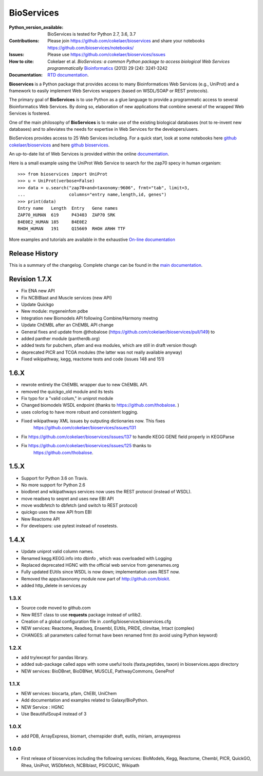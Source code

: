 BioServices
##############

.. image:: https://badge.fury.io/py/bioservices.svg
    :target: https://pypi.python.org/pypi/bioservices

.. image:: https://secure.travis-ci.org/cokelaer/bioservices.png
    :target: http://travis-ci.org/cokelaer/bioservices

.. image:: https://coveralls.io/repos/cokelaer/bioservices/badge.png?branch=master
   :target: https://coveralls.io/r/cokelaer/bioservices?branch=master

.. image:: http://readthedocs.org/projects/bioservices/badge/?version=master
    :target: http://bioservices.readthedocs.org/en/master/?badge=master
    :alt: Documentation Status


:Python_version_available: BioServices is tested for Python 2.7, 3.6, 3.7
:Contributions: Please join https://github.com/cokelaer/bioservices and share your notebooks https://github.com/bioservices/notebooks/
:Issues: Please use https://github.com/cokelaer/bioservices/issues
:How to cite: Cokelaer et al. *BioServices: a common Python package to access biological Web Services programmatically*
     `Bioinformatics <http://bioinformatics.oxfordjournals.org/content/29/24/3241>`_ (2013) 29 (24): 3241-3242
:Documentation: `RTD documentation <http://bioservices.readthedocs.io/>`_.

**Bioservices** is a Python package that provides access to many Bioinformatices Web Services (e.g.,
UniProt) and a framework to easily implement Web Services wrappers (based on 
WSDL/SOAP or REST protocols).

.. image:: https://raw.githubusercontent.com/cokelaer/bioservices/master/doc/bioservices.png
    :target: https://raw.githubusercontent.com/cokelaer/bioservices/master/doc/bioservices.png


The primary goal of **BioServices** is to use Python as a glue language to provide
a programmatic access to several Bioinformatics Web Services. By doing so, elaboration of  new
applications that combine several of the wrapped Web Services is fostered.

One of the main philosophy of **BioServices** is to make use of the existing
biological databases (not to re-invent new databases) and to alleviates the
needs for expertise in Web Services for the developers/users.

BioServices provides access to 25 Web Services including. For a quick start,
look at some notebooks here `github cokelaer/bioservices <https://github.com/cokelaer/bioservices/tree/master/notebooks/>`_ and here `github bioservices <https://github.com/bioservices/notebooks>`_.

An up-to-date list of Web Services is provided within 
the online `documentation <http://bioservices.readthedocs.io/>`_.

Here is a small example using the UniProt Web Service to search for the zap70 specy in human
organism::

    >>> from bioservices import UniProt
    >>> u = UniProt(verbose=False)
    >>> data = u.search("zap70+and+taxonomy:9606", frmt="tab", limit=3, 
    ...                 columns="entry name,length,id, genes")
    >>> print(data)
    Entry name   Length  Entry   Gene names
    ZAP70_HUMAN  619     P43403  ZAP70 SRK
    B4E0E2_HUMAN 185     B4E0E2
    RHOH_HUMAN   191     Q15669  RHOH ARHH TTF

More examples and tutorials are available in the exhaustive 
`On-line documentation <http://bioconvert.readthedocs.io/>`_




Release History
------------------
This is a summary of the changelog. Complete change can be found in the 
`main documentation <http://bioconvert.readthedocs.io/en/master/ChangeLog.html>`_.



Revision 1.7.X
--------------

* Fix ENA new API
* Fix NCBIBlast and Muscle services (new API)
* Update Quickgo
* New module: mygeneinfom pdbe
* Integration new Biomodels API following Combine/Harmony meetng
* Update ChEMBL after an ChEMBL API change
* General fixes and update from @thobalose (https://github.com/cokelaer/bioservices/pull/149) to
* added  panther module (pantherdb.org)
* added tests for pubchem, pfam and eva modules, which are still in draft version though
* deprecated PICR and TCGA modules (the latter was not really available anyway)
* Fixed wikipathway, kegg, reactome tests and code (issues 148 and 151)


1.6.X
-----

* rewrote entirely the ChEMBL wrapper due to new ChEMBL API.
* removed the quickgo_old module and its tests
* Fix typo for a "valid colum," in uniprot module
* Changed biomodels WSDL endpoint (thanks to https://github.com/thobalose. )
* uses colorlog to have more robust and consistent logging.
* Fixed wikipathway XML issues by outputing dictionaries now. This fixes 
      https://github.com/cokelaer/bioservices/issues/131
* Fix https://github.com/cokelaer/bioservices/issues/137 to handle KEGG GENE
  field properly in KEGGParse
* Fix https://github.com/cokelaer/bioservices/issues/125 thanks to 
      https://github.com/thobalose. 


1.5.X
---------

* Support for Python 3.6 on Travis.
* No more support for Python 2.6
* biodbnet and wikipathways services now uses the REST protocol (instead of WSDL).
* move readseq to seqret and uses new EBI API
* move wsdbfetch to dbfetch (and switch to  REST protocol)
* quickgo uses the new API from EBI
* New Reactome API
* For developers: use pytest instead of nosetests.




1.4.X
---------------

* Update uniprot valid column names.
* Renamed kegg.KEGG.info into dbinfo , which was overloaded with Logging
* Replaced deprecated HGNC with the official web service from genenames.org
* Fully updated EUtils since WSDL is now down; implementation uses REST now.
* Removed the apps/taxonomy module now part of http://github.com/biokit. 
* added http_delete in services.py





1.3.X
+++++++++++

* Source code moved to github.com
* New REST class to use **requests** package instead of urllib2. 
* Creation of a global configuration file in .config/bioservice/bioservices.cfg
* NEW services: Reactome, Readseq, Ensembl, EUtils, PRIDE, clinvitae, Intact
  (complex)
* CHANGES: all parameters called format have been renamed frmt (to avoid using Python keyword)

1.2.X
+++++++++++

* add try/except for pandas library.
* added sub-package called apps with some useful tools (fasta,peptides, taxon) in bioservices.apps directory
* NEW services: BioDBnet, BioDBNet, MUSCLE, PathwayCommons, GeneProf

1.1.X
+++++++++++ 
* NEW services: biocarta, pfam, ChEBI, UniChem
* Add documentation and examples related to Galaxy/BioPython.
* NEW Service : HGNC
* Use BeautifulSoup4 instead of 3

1.0.X
+++++++++++ 
* add PDB, ArrayExpress,  biomart, chemspider draft, eutils, miriam, arrayexpress 

1.0.0
++++++

* First release of bioservices including the following services:
  BioModels, Kegg, Reactome, Chembl, PICR, QuickGO, Rhea, UniProt,
  WSDbfetch, NCBIblast, PSICQUIC, Wikipath
